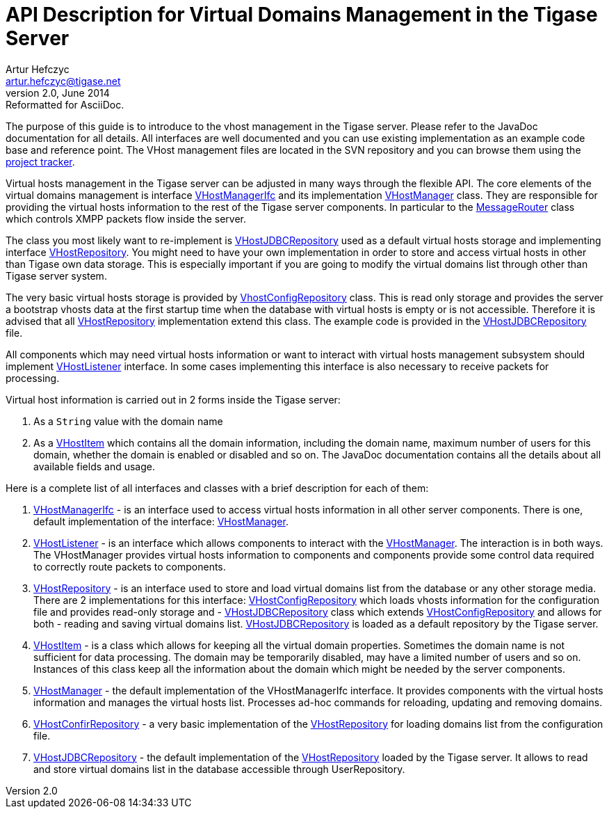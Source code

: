 [[apiVirtualDomain]]
API Description for Virtual Domains Management in the Tigase Server
===================================================================
Artur Hefczyc <artur.hefczyc@tigase.net>
v2.0, June 2014: Reformatted for AsciiDoc.
:toc:
:numbered:
:website: http://tigase.net/
:Date: 2010-04-06 21:22

The purpose of this guide is to introduce to the vhost management in the Tigase server. Please refer to the JavaDoc documentation for all details. All interfaces are well documented and you can use existing implementation as an example code base and reference point. The VHost management files are located in the SVN repository and you can browse them using the link:http://projects.tigase.org/server/trac/browser/trunk/src/main/java/tigase/vhosts[project tracker].

Virtual hosts management in the Tigase server can be adjusted in many ways through the flexible API. The core elements of the virtual domains management is interface link:http://projects.tigase.org/server/trac/browser/trunk/src/main/java/tigase/vhosts/VHostManagerIfc.java[VHostManagerIfc] and its implementation link:http://projects.tigase.org/server/trac/browser/trunk/src/main/java/tigase/vhosts/VHostManager.java[VHostManager] class. They are responsible for providing the virtual hosts information to the rest of the Tigase server components. In particular to the link:http://projects.tigase.org/server/trac/browser/trunk/src/main/java/tigase/server/MessageRouter.java[MessageRouter] class which controls XMPP packets flow inside the server.

The class you most likely want to re-implement is link:http://projects.tigase.org/server/trac/browser/trunk/src/main/java/tigase/vhosts/VHostJDBCRepository.java[VHostJDBCRepository] used as a default virtual hosts storage and implementing interface link:http://projects.tigase.org/server/trac/browser/trunk/src/main/java/tigase/vhosts/VHostRepository.java[VHostRepository]. You might need to have your own implementation in order to store and access virtual hosts in other than Tigase own data storage. This is especially important if you are going to modify the virtual domains list through other than Tigase server system.

The very basic virtual hosts storage is provided by link:http://projects.tigase.org/server/trac/browser/trunk/src/main/java/tigase/vhosts/VhostConfigRepository.java[VhostConfigRepository] class. This is read only storage and provides the server a bootstrap vhosts data at the first startup time when the database with virtual hosts is empty or is not accessible. Therefore it is advised that all link:http://projects.tigase.org/server/trac/browser/trunk/src/main/java/tigase/vhosts/VhostConfigRepository.java[VHostRepository] implementation extend this class. The example code is provided in the link:http://projects.tigase.org/server/trac/browser/trunk/src/main/java/tigase/vhosts/VHostJDBCRepository.java[VHostJDBCRepository] file.

All components which may need virtual hosts information or want to interact with virtual hosts management subsystem should implement link:http://projects.tigase.org/server/trac/browser/trunk/src/main/java/tigase/vhosts/VHostListener.java[VHostListener] interface. In some cases implementing this interface is also necessary to receive packets for processing.

Virtual host information is carried out in 2 forms inside the Tigase server:

. As a +String+ value with the domain name
. As a link:http://projects.tigase.org/server/trac/browser/trunk/src/main/java/tigase/vhosts/VHostItem.java[VHostItem] which contains all the domain information, including the domain name, maximum number of users for this domain, whether the domain is enabled or disabled and so on. The JavaDoc documentation contains all the details about all available fields and usage.

Here is a complete list of all interfaces and classes with a brief description for each of them:

. link:http://projects.tigase.org/server/trac/browser/trunk/src/main/java/tigase/vhosts/VHostManagerIfc.java[VHostManagerIfc] - is an interface used to access virtual hosts information in all other server components. There is one, default implementation of the interface: link:http://projects.tigase.org/server/trac/browser/trunk/src/main/java/tigase/vhosts/VHostManager.java[VHostManager].
. link:http://projects.tigase.org/server/trac/browser/trunk/src/main/java/tigase/vhosts/VHostListener.java[VHostListener] - is an interface which allows components to interact with the link:http://projects.tigase.org/server/trac/browser/trunk/src/main/java/tigase/vhosts/VHostManager.java[VHostManager]. The interaction is in both ways. The VHostManager provides virtual hosts information to components and components provide some control data required to correctly route packets to components.
. link:http://projects.tigase.org/server/trac/browser/trunk/src/main/java/tigase/vhosts/VHostRepository.java[VHostRepository] - is an interface used to store and load virtual domains list from the database or any other storage media. There are 2 implementations for this interface: link:http://projects.tigase.org/server/trac/browser/trunk/src/main/java/tigase/vhosts/VhostConfigRepository.java[VHostConfigRepository] which loads vhosts information for the configuration file and provides read-only storage and - link:http://projects.tigase.org/server/trac/browser/trunk/src/main/java/tigase/vhosts/VHostJDBCRepository.java[VHostJDBCRepository] class which extends link:http://projects.tigase.org/server/trac/browser/trunk/src/main/java/tigase/vhosts/VhostConfigRepository.java[VHostConfigRepository] and allows for both - reading and saving virtual domains list. link:http://projects.tigase.org/server/trac/browser/trunk/src/main/java/tigase/vhosts/VHostJDBCRepository.java[VHostJDBCRepository] is loaded as a default repository by the Tigase server.
. link:http://projects.tigase.org/server/trac/browser/trunk/src/main/java/tigase/vhosts/VHostItem.java[VHostItem] - is a class which allows for keeping all the virtual domain properties. Sometimes the domain name is not sufficient for data processing. The domain may be temporarily disabled, may have a limited number of users and so on. Instances of this class keep all the information about the domain which might be needed by the server components.
. link:http://projects.tigase.org/server/trac/browser/trunk/src/main/java/tigase/vhosts/VHostManager.java[VHostManager] - the default implementation of the VHostManagerIfc interface. It provides components with the virtual hosts information and manages the virtual hosts list. Processes ad-hoc commands for reloading, updating and removing domains.
. link:http://projects.tigase.org/server/trac/browser/trunk/src/main/java/tigase/vhosts/VhostConfigRepository.java[VHostConfirRepository] - a very basic implementation of the link:http://projects.tigase.org/server/trac/browser/trunk/src/main/java/tigase/vhosts/VHostRepository.java[VHostRepository] for loading domains list from the configuration file.
. link:http://projects.tigase.org/server/trac/browser/trunk/src/main/java/tigase/vhosts/VHostJDBCRepository.java[VHostJDBCRepository] - the default implementation of the link:http://projects.tigase.org/server/trac/browser/trunk/src/main/java/tigase/vhosts/VHostRepository.java[VHostRepository] loaded by the Tigase server. It allows to read and store virtual domains list in the database accessible through UserRepository.

